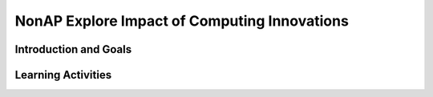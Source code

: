 .. raw:: html 

    <a href="../index.html"><img class="align-center" src="../_static/MobileCSPLogo.png" width="250px"/></a>

NonAP Explore Impact of Computing Innovations
=============================================

.. raw:: html

        <div class="MCSP-lesson-content">
    <script>
      $(function() {
        $( "#accordion" ).accordion({
          collapsible: true,
          active: false,
          heightStyle: "content"
        });
      });
      
      $(function() {
        $( "#accordion2" ).accordion({
          collapsible: true,
          active: false,
          heightStyle: "content"
        });
      });  
      </script>
    <h3 id="est-length">Time Estimate: 3-4.5 hours (4-6 45 minute classes)</h3>

Introduction and Goals
-----------------------

.. raw:: html

    <p>
    <p>[<a href="https://docs.google.com/document/d/1QxXT3ZBQwDIu5Nj608IOtGe6MtpVO3LCTqIHRaK_lRg" target="_blank">Text version available here</a>]</p>
    <p><i>Note: make sure you've completed Lesson 6.10 on Crowdsourcing with Citizen Science Apps before starting the project.</i></p>
    

Learning Activities
--------------------

.. raw:: html

    <p><h3>Non-AP Explore: Impact of Computing Innovations</h3>
    <p>Select and research a computing innovation of your own choosing. (Students should not use the citizen science app that they investigated earlier.) Computing innovations are innovations that includes a computer or program code as an integral part of their functionality. For example, self-driving cars are an example of an innovation that uses both hardware (the car, sensors, computer, etc.) as well as software (program code) to drive a car without a person steering the wheel or taking control of the car. However, near field communication (NFC), is not a computing innovation; rather, it is a standard that allows computing innovations to transfer data between them when they are close together.</p>
    <p>To find a computing innovation, you could look at current news articles for inspiration. Mobile CSP maintains a list at <a href="http://diigo.com/user/mobilecsp" target="_blank">diigo.com/user/mobilecsp</a>, tagged by topics in the CS Principles course. You should find at least 5 credible sources on your innovation. (<a href="https://www.commonsense.org/education/top-picks/most-reliable-and-credible-sources-for-students" target="_blank">Examples of credible sources</a> and <a href="https://www.commonsense.org/education/teaching-strategies/turn-students-into-fact-finding-web-detectives" target="_blank">fact-checking tips and tools</a>.) A reference list should be included with the project (e.g. at the end of a video, presentation, paper, part of a poster) and should follow standard formats such as MLA or APA specified by the instructor.</p>
    <p>Write a paper or create a presentation, poster, or other artifact that answers the following questions about the computing innovation.</p>
    <ol>
    <li>What is the purpose of your chosen computing innovation? Make sure you explain how it is a computing innovation as well.</li>
    <li>What data does the innovation use and how does the innovation use the data collected?</li>
    <li>What are the intended positive impacts of your citizen science app? What might be some unintended negative impacts? You might consider impacts on society, the economy, culture, etc.</li>
    </ol>
    <h4>Artifact Formats</h4>
    <p>Note: your teacher may specify one of the following formats for your artifact about your innovation or may allow you to choose among the different options.</p>
    <ul>
    <li>Paper (~3 pages, double-spaced, Times New Roman, Font Size 12)</li>
    <li>Presentation (in-class or video recording, ~5 minutes)</li>
    <li>Poster</li>
    <li>Other artifact with instructor permission (audio recording, skit, brochure, etc.)</li>
    </ul>
    <h3>Grading Rubric</h3>
    <table>
    <tbody><tr>
    <th>Criteria</th>
    <th>Beginning</th>
    <th>Developing</th>
    <th>Mastering</th>
    <th>Exemplary</th>
    </tr>
    <tr>
    <td><b>Purpose (25%)</b></td>
    <td>Identifies an innovation that is related to computers. <br/><br/>Provides a simple explanation of its purpose.</td>
    <td>Identifies a computing innovation.  <br/><br/>Provides a simple explanation of its purpose.</td>
    <td>Identifies a computing innovation. <br/><br/>Provides a general explanation of the innovation’s purpose.</td>
    <td>Identifies a computing innovation, including how it meets the criteria for being a computing innovation.<br/><br/>Provides a clear explanation of the innovation’s intended purpose.</td>
    </tr>
    <tr>
    <td><b>Data (25%)</b></td>
    <td>Identifies that data is used by the innovation in general without providing specific information on the type of data or whether it is input or output data. <br/><br/>Provides a simple explanation of how the data is used by the innovation.</td>
    <td>Identifies a type of data processed by the innovation. <br/><br/>Provides a general explanation of how the data is used by the innovation.</td>
    <td>Identifies the data processed by the innovation and its data type. Includes input data, data processing, OR output data. <br/><br/>Provides a general explanation of how the data is used by the innovation to fulfill its purpose. </td>
    <td>Identifies the data  processed by the innovation and its data type (e.g. text, number, date, etc.) Include input data, data processing, and output data. <br/><br/>Provides a clear explanation of how the data is used by the innovation to fulfill its purpose.</td>
    </tr>
    <tr>
    <td><b>Impacts (25%)</b></td>
    <td>Identifies one or more beneficial or harmful impacts of the innovation.</td>
    <td>Identifies at least one beneficial intended impact and one harmful unintended impact of the innovation. </td>
    <td>Identifies at least one plausible beneficial intended impact and one plausible harmful unintended impact of the innovation.</td>
    <td>Identifies at least one plausible beneficial intended impact and one plausible harmful unintended impact of the innovation. Explanation includes how the impacts affect society, economy, culture, etc.</td>
    </tr>
    <tr>
    <td><b>Sources (10%)</b></td>
    <td>0 credible sources<br/>Attempts to include and acknowledge sources to support ideas.</td>
    <td>1-2 credible sources<br/>Attempts to include and acknowledge credible and/or relevant sources to support ideas.</td>
    <td>3 credible sources<br/>Includes and acknowledges credible, relevant sources to support ideas.</td>
    <td>4+ credible sources (peer-reviewed, newspaper, recent, etc.)<br/>Includes and acknowledges high quality, credible, relevant sources to develop ideas.</td>
    </tr>
    <tr>
    <td><b>Communication (15%)</b></td>
    <td>Main idea in artifact is unclear and insufficiently supported by detail. Artifact has weak attempts to use a consistent system for basic organization.</td>
    <td>Main idea in artifact is clear, needs to improve logical order of examples, and/or relevance/quality of evidence. Artifact meets most  expectations appropriate to a specific format for basic organization, content, and presentation. </td>
    <td>Main idea in artifact is clear. Examples follow logical order. Artifact follows expectations appropriate to a specific format for basic organization, content, and presentation. </td>
    <td>Artifact includes a clearly developed main idea with effective introductions and conclusions. Evidence in artifact provides support and is organized logically. Artifact uses relevant, compelling, and concrete examples to illustrate the main idea. 
    </td>
    </tr>
    </tbody></table>
    &lt;/link</div>
